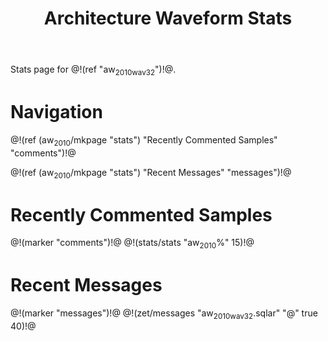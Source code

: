 #+TITLE: Architecture Waveform Stats
Stats page for @!(ref "aw_2010_wav32")!@.

* Navigation
@!(ref (aw_2010/mkpage "stats")
       "Recently Commented Samples"
       "comments")!@

@!(ref (aw_2010/mkpage "stats")
       "Recent Messages"
       "messages")!@
* Recently Commented Samples
@!(marker "comments")!@
@!(stats/stats "aw_2010%" 15)!@
* Recent Messages
@!(marker "messages")!@
@!(zet/messages "aw_2010_wav32.sqlar" "@" true 40)!@
